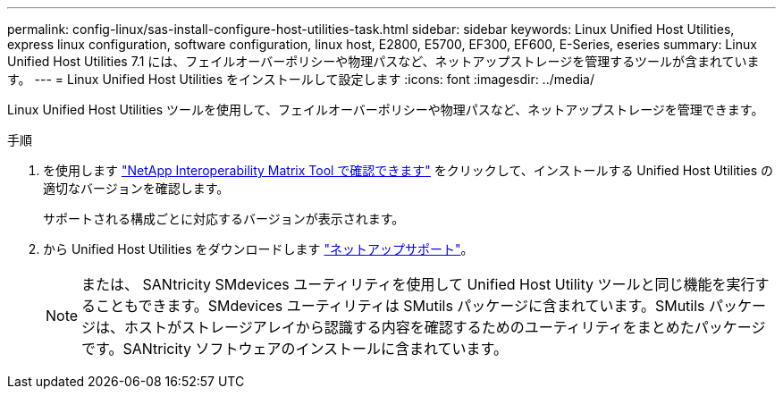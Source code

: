 ---
permalink: config-linux/sas-install-configure-host-utilities-task.html 
sidebar: sidebar 
keywords: Linux Unified Host Utilities, express linux configuration, software configuration, linux host, E2800, E5700, EF300, EF600, E-Series, eseries 
summary: Linux Unified Host Utilities 7.1 には、フェイルオーバーポリシーや物理パスなど、ネットアップストレージを管理するツールが含まれています。 
---
= Linux Unified Host Utilities をインストールして設定します
:icons: font
:imagesdir: ../media/


[role="lead"]
Linux Unified Host Utilities ツールを使用して、フェイルオーバーポリシーや物理パスなど、ネットアップストレージを管理できます。

.手順
. を使用します https://mysupport.netapp.com/matrix["NetApp Interoperability Matrix Tool で確認できます"^] をクリックして、インストールする Unified Host Utilities の適切なバージョンを確認します。
+
サポートされる構成ごとに対応するバージョンが表示されます。

. から Unified Host Utilities をダウンロードします https://mysupport.netapp.com/site/["ネットアップサポート"^]。
+

NOTE: または、 SANtricity SMdevices ユーティリティを使用して Unified Host Utility ツールと同じ機能を実行することもできます。SMdevices ユーティリティは SMutils パッケージに含まれています。SMutils パッケージは、ホストがストレージアレイから認識する内容を確認するためのユーティリティをまとめたパッケージです。SANtricity ソフトウェアのインストールに含まれています。



